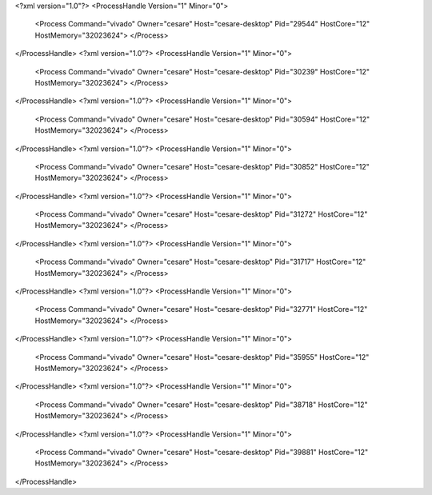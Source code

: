 <?xml version="1.0"?>
<ProcessHandle Version="1" Minor="0">
    <Process Command="vivado" Owner="cesare" Host="cesare-desktop" Pid="29544" HostCore="12" HostMemory="32023624">
    </Process>
</ProcessHandle>
<?xml version="1.0"?>
<ProcessHandle Version="1" Minor="0">
    <Process Command="vivado" Owner="cesare" Host="cesare-desktop" Pid="30239" HostCore="12" HostMemory="32023624">
    </Process>
</ProcessHandle>
<?xml version="1.0"?>
<ProcessHandle Version="1" Minor="0">
    <Process Command="vivado" Owner="cesare" Host="cesare-desktop" Pid="30594" HostCore="12" HostMemory="32023624">
    </Process>
</ProcessHandle>
<?xml version="1.0"?>
<ProcessHandle Version="1" Minor="0">
    <Process Command="vivado" Owner="cesare" Host="cesare-desktop" Pid="30852" HostCore="12" HostMemory="32023624">
    </Process>
</ProcessHandle>
<?xml version="1.0"?>
<ProcessHandle Version="1" Minor="0">
    <Process Command="vivado" Owner="cesare" Host="cesare-desktop" Pid="31272" HostCore="12" HostMemory="32023624">
    </Process>
</ProcessHandle>
<?xml version="1.0"?>
<ProcessHandle Version="1" Minor="0">
    <Process Command="vivado" Owner="cesare" Host="cesare-desktop" Pid="31717" HostCore="12" HostMemory="32023624">
    </Process>
</ProcessHandle>
<?xml version="1.0"?>
<ProcessHandle Version="1" Minor="0">
    <Process Command="vivado" Owner="cesare" Host="cesare-desktop" Pid="32771" HostCore="12" HostMemory="32023624">
    </Process>
</ProcessHandle>
<?xml version="1.0"?>
<ProcessHandle Version="1" Minor="0">
    <Process Command="vivado" Owner="cesare" Host="cesare-desktop" Pid="35955" HostCore="12" HostMemory="32023624">
    </Process>
</ProcessHandle>
<?xml version="1.0"?>
<ProcessHandle Version="1" Minor="0">
    <Process Command="vivado" Owner="cesare" Host="cesare-desktop" Pid="38718" HostCore="12" HostMemory="32023624">
    </Process>
</ProcessHandle>
<?xml version="1.0"?>
<ProcessHandle Version="1" Minor="0">
    <Process Command="vivado" Owner="cesare" Host="cesare-desktop" Pid="39881" HostCore="12" HostMemory="32023624">
    </Process>
</ProcessHandle>
